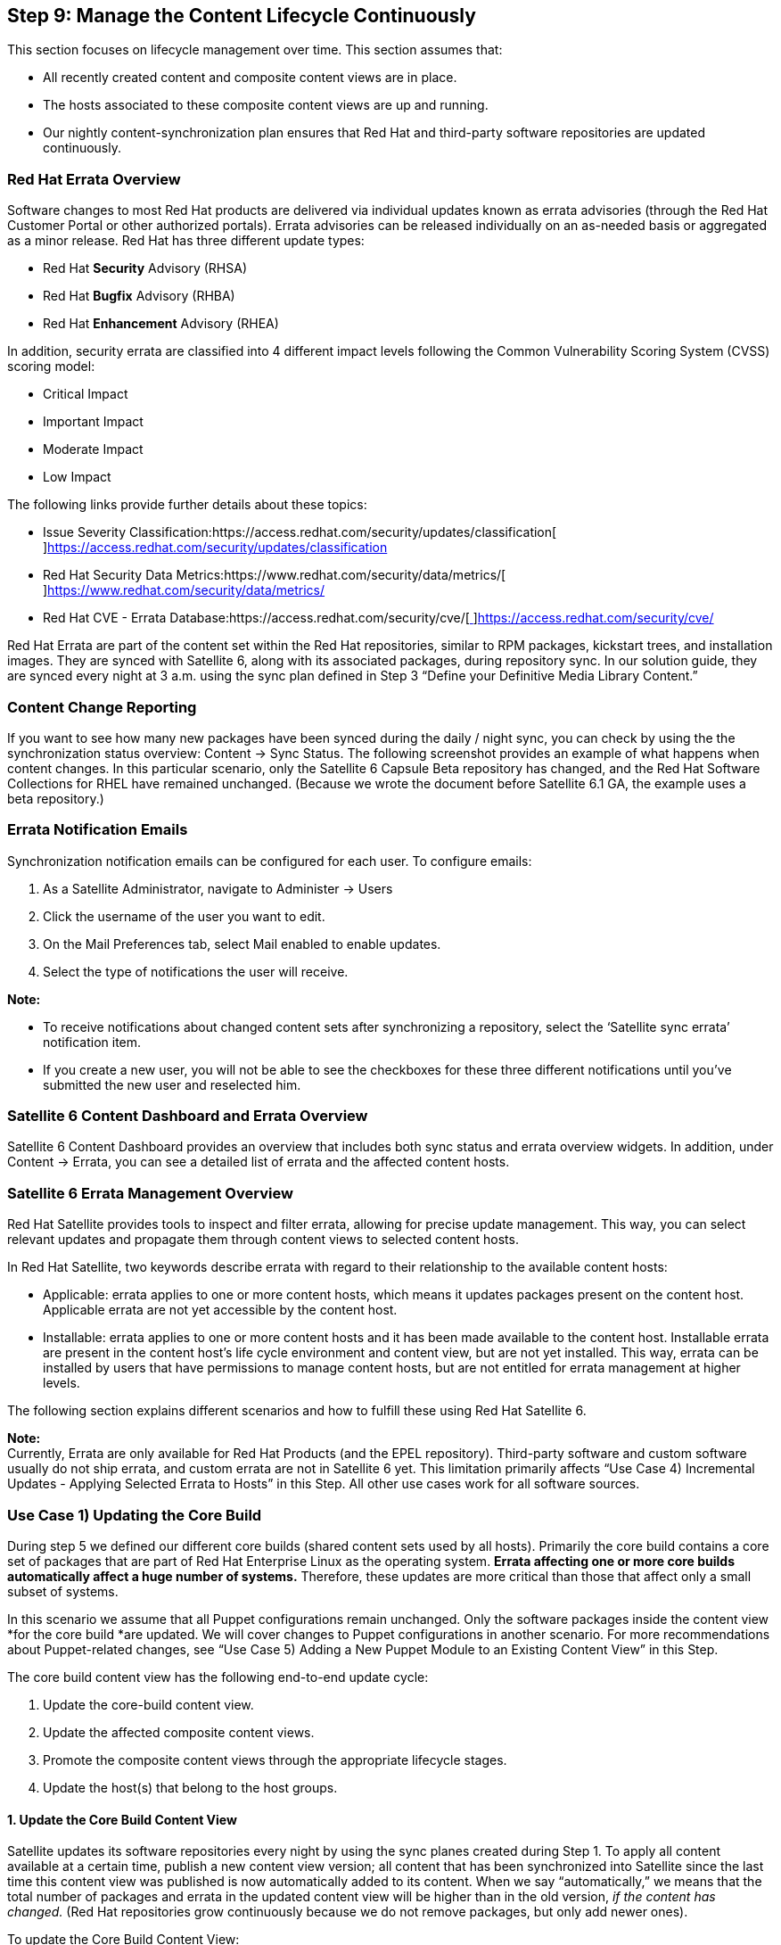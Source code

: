 <<<
== Step 9: Manage the Content Lifecycle Continuously


This section focuses on lifecycle management over time. This section assumes that:

* All recently created content and composite content views are in place.
* The hosts associated to these composite content views are up and running.
* Our nightly content-synchronization plan ensures that Red Hat and third-party software repositories are updated continuously.

=== Red Hat Errata Overview


Software changes to most Red Hat products are delivered via individual updates known as errata advisories (through the Red Hat Customer Portal or other authorized portals). Errata advisories can be released individually on an as-needed basis or aggregated as a minor release. Red Hat has three different update types:

* Red Hat *Security* Advisory (RHSA)
* Red Hat *Bugfix* Advisory (RHBA)
* Red Hat *Enhancement* Advisory (RHEA)

In addition, security errata are classified into 4 different impact levels following the Common Vulnerability Scoring System (CVSS) scoring model:

* Critical Impact
* Important Impact
* Moderate Impact
* Low Impact

The following links provide further details about these topics:

* Issue Severity Classification:https://access.redhat.com/security/updates/classification[https://access.redhat.com/security/updates/classification[ ]]https://access.redhat.com/security/updates/classification[https://access.redhat.com/security/updates/classification]
* Red Hat Security Data Metrics:https://www.redhat.com/security/data/metrics/[https://www.redhat.com/security/data/metrics/[ ]]https://www.redhat.com/security/data/metrics/[https://www.redhat.com/security/data/metrics/]
* Red Hat CVE - Errata Database:https://access.redhat.com/security/cve/[https://access.redhat.com/security/cve/[ ]]https://access.redhat.com/security/cve/[https://access.redhat.com/security/cve/]

Red Hat Errata are part of the content set within the Red Hat repositories, similar to RPM packages, kickstart trees, and installation images. They are synced with Satellite 6, along with its associated packages, during repository sync. In our solution guide, they are synced every night at 3 a.m. using the sync plan defined in Step 3 “Define your Definitive Media Library Content.”

=== Content Change Reporting


If you want to see how many new packages have been synced during the daily / night sync, you can check by using the the synchronization status overview: Content -> Sync Status. The following screenshot provides an example of what happens when content changes. In this particular scenario, only the Satellite 6 Capsule Beta repository has changed, and the Red Hat Software Collections for RHEL have remained unchanged. (Because we wrote the document before Satellite 6.1 GA, the example uses a beta repository.)




=== Errata Notification Emails


Synchronization notification emails can be configured for each user. To configure emails:

. As a Satellite Administrator, navigate to Administer → Users
. Click the username of the user you want to edit.
. On the Mail Preferences tab, select Mail enabled to enable updates.
. Select the type of notifications the user will receive.

*Note:*

* To receive notifications about changed content sets after synchronizing a repository, select the ‘Satellite sync errata’ notification item.
* If you create a new user, you will not be able to see the checkboxes for these three different notifications until you’ve submitted the new user and reselected him.

=== Satellite 6 Content Dashboard and Errata Overview


Satellite 6 Content Dashboard provides an overview that includes both sync status and errata overview widgets. In addition, under Content -> Errata, you can see a detailed list of errata and the affected content hosts.

=== Satellite 6 Errata Management Overview


Red Hat Satellite provides tools to inspect and filter errata, allowing for precise update management. This way, you can select relevant updates and propagate them through content views to selected content hosts.

In Red Hat Satellite, two keywords describe errata with regard to their relationship to the available content hosts:

* Applicable: errata applies to one or more content hosts, which means it updates packages present on the content host. Applicable errata are not yet accessible by the content host.
* Installable: errata applies to one or more content hosts and it has been made available to the content host. Installable errata are present in the content host’s life cycle environment and content view, but are not yet installed. This way, errata can be installed by users that have permissions to manage content hosts, but are not entitled for errata management at higher levels.

The following section explains different scenarios and how to fulfill these using Red Hat Satellite 6.

*Note:* +
Currently, Errata are only available for Red Hat Products (and the EPEL repository). Third-party software and custom software usually do not ship errata, and custom errata are not in Satellite 6 yet. This limitation primarily affects “Use Case 4) Incremental Updates - Applying Selected Errata to Hosts” in this Step. All other use cases work for all software sources.

=== Use Case 1) Updating the Core Build


During step 5 we defined our different core builds (shared content sets used by all hosts). Primarily the core build contains a core set of packages that are part of Red Hat Enterprise Linux as the operating system. *Errata affecting one or more core builds automatically affect a huge number of systems.* Therefore, these updates are more critical than those that affect only a small subset of systems.

In this scenario we assume that all Puppet configurations remain unchanged. Only the software packages inside the content view *for the core build *are updated. We will cover changes to Puppet configurations in another scenario. For more recommendations about Puppet-related changes, see “Use Case 5) Adding a New Puppet Module to an Existing Content View” in this Step.

The core build content view has the following end-to-end update cycle:

. Update the core-build content view.
. Update the affected composite content views.
. Promote the composite content views through the appropriate lifecycle stages.
. Update the host(s) that belong to the host groups.

==== 1. Update the Core Build Content View


Satellite updates its software repositories every night by using the sync planes created during Step 1. To apply all content available at a certain time, publish a new content view version; all content that has been synchronized into Satellite since the last time this content view was published is now automatically added to its content. When we say “automatically,” we means that the total number of packages and errata in the updated content view will be higher than in the old version, _if the content has changed._ (Red Hat repositories grow continuously because we do not remove packages, but only add newer ones).

To update the Core Build Content View:

. Go to Content -> Content View
. Select the core build content view ‘cv-os-rhel-7Server’
. Click the Publish new version button.
. Enter an appropriate description (for instance, ‘unfiltered content update May 26th 2015’, and click Submit.
The new content view version is published. You should see a higher number of packages.

After we’ve successfully updated the core build content view for RHEL 7, we can promote through the dedicated lifecycle environment path used by IT Operations (DEV->QA->PROD) and execute the associated tasks associated to this environment or lifecycle stage (primarily testing).

The following hammer commands publish and promote the newest version to stage Dev:

|===
|hammer content-view publish --name "cv-os-rhel-7Server" --organization ACME

|===


*Note:* +
Until you have updated the composite content views that contain the RHEL 7 core build content to the current version, all operations executed previously have no impact on the applications running on top of the core build.

==== 2. Update the Affected Composite Content Views


To make the content change relevant to applications and hosts using the RHEL 7 core build, we need to update the corresponding composite content views now. First we need to figure out which composite content view is using our recently updated core-build content view.

Using the Web UI, you need to investigate each composite content view to identify if it is using the core build content view we’re looking for:

. Click on Content -> Content Views.
. Select a composite content view.
. Click on the Content Views tab to see the inherent content views inside.
 (Each Content View that uses our RHEL7 Core Build needs to be updated.)
. Click the Edit button next to the version of the core-build content view, and select our new version.
. Click on Publish New Version.
After you have successfully published the composite content view, you can promote it to the next lifecycle stage.

TODO hammer script

*Note:* +
In future releases of Red Hat Satellite, you might have the option to automatically use the latest version of a content view inside a composite content view. The corresponding RFE for this feature is here:https://bugzilla.redhat.com/show_bug.cgi?id=1177766[https://bugzilla.redhat.com/show_bug.cgi?id=1177766[ ]]https://bugzilla.redhat.com/show_bug.cgi?id=1177766[https://bugzilla.redhat.com/show_bug.cgi?id=1177766]

==== 3. Promote the Composite Content view Through the Corresponding Lifecycle Stages


After successfully publishing the composite content view, you must promote it through the corresponding lifecycle environment path. As mentioned in previous Steps, you do not need to promote the the inherent content views, because the *entire* content of the composite content view is promoted. This is also true in conjunction with capsules, in cases where capsules are associated to particular lifecycle environments (for example, in our case, the stages ‘Web-DEV’ and ‘Web-QA’ are associated to the capsule in the Boston location).

==== 4. Update All Affected Hosts That Belong to the Corresponding Host Groups


After you have successfully promoted the composite content view to further lifecycle environments, the content automatically becomes available to all host (groups) associated to this (composite) content view and lifecycle environment.

If you click on Hosts -> Content Host, you can see a list of all Satellite 6 managed hosts, including the installable errata available to these hosts.  In the example below, you can see several errata in our new version of the content view. These errata are available to the third host corebuild-testsrv7.dmz.example.com.



After selecting this host and clicking on the Errata tab, we can also see a list of these installable errata. Note that we left the “Show from” selection as “Current Environment.” As a result, we see the 24 errata in total that are installable to this host.




To demonstrate the difference between installable and applicable errata, we now change the “Show From” list to “Library Synced Content.” *The number of available errata increases from 24 to 31.* This change means that there are 7 additional errata in the Library that are not part of the content view version in this environment (Prod).






Because we plant to describe the applicable errata in “Use Case 4) Incremental Updates - Apply Selected Errata to Hosts,” let’s change the Show from field back to “Current Environment”. Now we can select particular errata or all 24 errata at the same time. After you select all and click on “Apply Selected,” Satellite 6 asks if you are sure.



Click Apply.  You will see a progress bar and a list of the errata that are currently applied to the selected host. If the operation has been successfully completed, go back to the Hosts -> Content Hosts overview page. Now all 3 test systems have no remaining installable errata. The systems updated to their current content view version in this lifecycle environment.

=== Use Case 2) New Version of the Application CV with an Unchanged Core Build


Use Case 2 is similar to the core build scenario explained above. The same steps apply except for those involving the application content view:

. Update the application-specific content view
. Update the affected composite content views
. Promote the composite content view through the corresponding lifecycle stages
. Update your host belonging to the host groups

In our ACME scenario, we assume that the dedicated owners of the application stack layer perform these operations. See Step 8 for further details.

=== Use Case 3) Core Build and Application CVs Updated Simultaneously


In this scenario the release unit is the full application stack. All software components are updated at the same time. The procedure now includes updating all inherent content views. The order in which you update the core build and the application-specific content view doesn’t matter. The procedure has these steps:

. Update the core-build content view
. Update the application-specific content view
. Update the affected composite content views
. Promote the composite content view through the corresponding lifecycle stages
. Update the host belonging to the host groups


=== Use Case 4) Incremental Updates - Apply Selected Errata to Hosts


The three previous scenarios start with the content and then move to the target hosts. Satellite 6.1 provides an additional way to update servers by starting from a host and then moving to the content. The overview page under Content -> Errata lists all errata available to certain hosts in your environment. As explained earlier, this page shows both applicable and installable errata. In these previous scenarios, we updated the content views and made the content available to the affected hosts. We selected ‘Installable’ and unselected ‘Applicable’ to show only the updates managed by our recently updated content views.

In this use case, we did not update the content views but instead applied (critical) errata to the affected hosts.  Satellite 6 automatically creates, publishes, and promotes a new content view *minor* version to the lifecycle environments with which the host (group) is associated.

Instead of using the Errata overview under Content -> Errata, start with Hosts -> Content Hosts. In the third column “Installable Errata,” you can see the errata that are available but have not yet been installed on this particular content host. You can see the type of errata (RHSA, RHBA, RHEA) and the total number of available errata of each type.

Because Use Case 1) already describes how to apply installable errata, we’re going to assume that you no longer have installable errata and your screen looks like this:





If we now change the Show From list to “Library Synced Content,” we can see a single security errata in the Library. But this errata is not yet in the content view version in this lifecycle environment. In contrast to the procedure in Use Case 1), we cannot select and apply this errata, because it is not in the content view version.



The link in this information points to the Content -> Errata overview page. If we click the link and use the filter to display just this particular Red Hat Security Advisory, we can now select this errata.


After clicking Apply Errata, we can see a list of the content hosts affected by this errata. In this scenario, 7 hosts are affected. We select the most critical one, our production Satellite 6 capsule server, and then click Next and Confirm.

After we have successfully completed the incremental update, the details screen shows which content views have been affected:



This operation has actually performed the following tasks:

. Created a new minor version 1.1 of the core-build content view, cv-os-rhel-7Server, where the openssl packages are part of the repositories inside this content view.
. Created a new minor version 2.1 of the composite content view, ccv-infra-capsule, which is the composite content view associated with this host within this host group
. Promoted the content view to the PROD lifecycle environment, where the selected host is located

The difference between the composite content view *version 2.0 *and the newer *version 2.1* are the five packages associated with this errata as listed in the previous screenshot. While the former CV version 2.0 contains only 14091 packages, the new minor version 2.1 contains all these plus the 5 new packages (14096).




*Warning:* +
When you go to a host and update it with errata, be sure to select the *host and content view* checkbox. Otherwise, even if you select particular errata and specific hosts to update, each update creates a new minor version of the associated content view or composite content view. The incremental update management creates, publishes, and promotes a new minor version of the affected content or composite content view. *All host groups and hosts associated to this content view and lifecycle environment now have access to this new content at the same time. The content is not limited to the hosts originally selected for this operation*.

=== Use Case 5) Adding a New Puppet Module to an Existing Content View


The biggest difference between the software package changes in the previous scenarios and the Puppet configuration change in this use case is that *each Puppet change automatically implies a software change at the same time, if the software repositories have changed*. See the Content View Best Practices chapter for more details.

==== Our Solution Guide and Dedicated Content Views

In this solution guide, *we are not using dedicated content views for Puppet configuration*. Our setup follows this process:

. You make a change to the Puppet configuration
. That change is published automatically to the content view. All software packages synced to Sat6 since the last time the content view was published are now part of that content view.
In our opinion the advantages of our setup outweigh the disadvantages. Stalled software changes would only postpone the potential issues, not solve them.

==== Adding a New Version or a New Class

The following procedures are the same for these similar use cases:

* Adding a *new version *of an existing Puppet module
* Adding a *new class* inside an existing Puppet module

You would take these basic steps to perform one of these use cases related to Puppet module changes: +
(These steps assume the new (version of a) Puppet module is already pushed or synchronized into the custom *Puppet* repository. See Step 3 for further information.)

. Add the new Puppet module or change the version (if not set to _Latest_) of an existing module inside the content view, and publish the new version of the content view (core build or application specific). (Make these changes on the Puppet Modules tab.)
. Update the affected composite content views.
. Promote the composite content view through the corresponding lifecycle stages.
. _Optional:_ Add the new Puppet classes to a config group.
. Add the new Puppet classes to all host groups with which the adapted CV is associated.

These additional steps are required only if you add new Puppet modules or new classes to existing modules.

The following sections provide more details about each of these steps.

===== 1. Add a New Puppet Module or Adapt an Existing Version

Before you can add a new module or select a newer version of it, the module must be pushed to or synced with Red Hat Satellite. See Step 3 for further details.

*If it is an existing module and the Puppet module version inside the content view has been set to latest, *you do not need to adapt the version of this module on the Puppet Module tab of the content view.

If it is a *new module* (either in a particular content view or in general), you need to add this Puppet module initially to this content view:

. Click the Puppet Modules tab inside the content view.
. Click the Add New Module button.
 A (potentially long) list of all Puppet modules available in Satellite displays.
. Use the filter field to make it easier to find the module.
. Click the Select Version button of the module you want to add.
 A new page that contains all available versions of the module displays
. You can either:
** Select a particular version
 -or-
** Set it to Use Latest.

*Note:* +
If you set it to *Use Latest, *a newer version of the Puppet module** **automatically** **becomes part of the content view if the content is published. Each time a new content view version is published and *if there is also a newer version of the Puppet module* available, the newer version of the module automatically becomes part of the new content view version.

If the newer version of the module contains new Puppet classes, you do not need to do anything else. The *content view manages the entire Puppet module, including all its inherent classes*. However, if you create a new class, you must take an additional step in the host group and / or make adaptations to the config group as explained in the next section.

===== 2. Update the Affected Composite Content Views

This step is similar to updating composite content views in the previous use cases. You can take the same basic steps as in “1. Add a New Puppet Module or Adapt an Existing Version.”

===== 3. Promote the Composite Content View Through the Corresponding Lifecycle Stages

In earlier use cases in this section, we explain how to promote a composite content view through the corresponding lifecycle stages. You can take the same basic steps here.

As a part of content view creation and promotion, Red Hat Satellite 6 automatically creates a new Puppet environment for each combination of a content view and a lifecycle environment. This Puppet environment should n7ow contain our module. You can view this new Puppet environment on the Configure → Environments page.

*Tip:* +
If you have successfully imported a Puppet module, added it to the content view and promoted the content view through lifecycle stages but can’t see the module inside the corresponding Puppet environments you might have a typo inside your Puppet module. If you can see the module inside the same Puppet environment on the filesystem on Satellite 6 server in _/etc/puppet/environments_ but not using the WebUI on Configure -> Environments a typo inside the Puppet could be the cause. In our case a missing comma at the end of a line led to this scenario.

==== 4. Optional: Add the New Puppet Classes to a Config Group

In Step 7 we created some config groups. Though config groups are not mandatory, they make it easier to manage an increasing number of Puppet modules and their inherent classes. Instead of selecting individual Puppet classes inside a host group or while provisioning new hosts, you can assemble different classes into a config group. This process makes it easier to assign host groups and hosts.

*Notes:*

* If you are *creating a new Puppet module or a newer version of a module* that contains new Puppet classes,** **you need to adapt the associated config groups.
* If you *make changes to an existing *Puppet class*, *you do not have to adapt config group.

==== 5. Add the New Puppet Classes to All Host Groups with Which the Adapted CV is Associated


The same basic rules apply for host groups as for config groups:

* If you are *creating a new Puppet module or a newer version of a module *that contains new Puppet classes, you need to adapt the associated host groups.
* If you *make changes to an existing *Puppet class, you do not have to adapt the host group.

To adapt a host group’s association:

. Go to Configure -> Puppet Classes.
 To the right of each Puppet class, you see the currently associated host groups. If we assume that we are talking about a new class (in an existing or as part of a new Puppet module), the list of host groups should be empty at this time.
. Click on the Puppet class name.
. On the new screen, select the host groups to which the Puppet class should be assigned..
. If you are using Smart Class Parameter or Smart Variables in the module, select the corresponding tabs and adapt accordingly.
. Click Submit.
 The Puppet class is now associated with the corresponding host groups.

*Warning:* +
Once you click Submit, no further action is required for the target systems. All changes are immediately available to the corresponding client systems. By default all the client systems should be updated with these changes in the next 30 minutes (this is the default interval of a Puppet run, defined inside _/etc/puppet/puppet.conf_ otherwise).

If you want to apply the changes immediately without waiting on the next run, you can log into the host and enforce an immediate run by using the following command:

|===
|puppet agent --no-daemonize --onetime --verbose;

|===

You can also monitor all changes on the Satellite 6 Dashboard.

